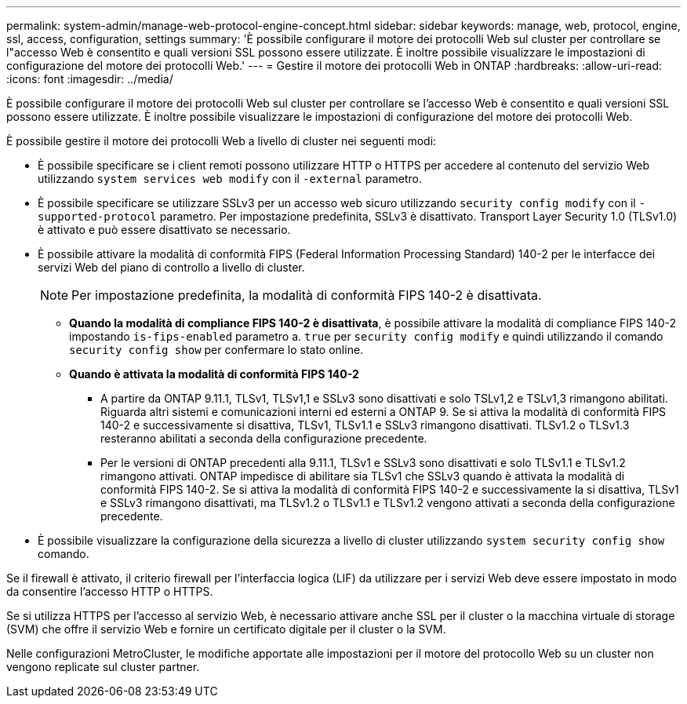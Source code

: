 ---
permalink: system-admin/manage-web-protocol-engine-concept.html 
sidebar: sidebar 
keywords: manage, web, protocol, engine, ssl, access, configuration, settings 
summary: 'È possibile configurare il motore dei protocolli Web sul cluster per controllare se l"accesso Web è consentito e quali versioni SSL possono essere utilizzate. È inoltre possibile visualizzare le impostazioni di configurazione del motore dei protocolli Web.' 
---
= Gestire il motore dei protocolli Web in ONTAP
:hardbreaks:
:allow-uri-read: 
:icons: font
:imagesdir: ../media/


[role="lead"]
È possibile configurare il motore dei protocolli Web sul cluster per controllare se l'accesso Web è consentito e quali versioni SSL possono essere utilizzate. È inoltre possibile visualizzare le impostazioni di configurazione del motore dei protocolli Web.

È possibile gestire il motore dei protocolli Web a livello di cluster nei seguenti modi:

* È possibile specificare se i client remoti possono utilizzare HTTP o HTTPS per accedere al contenuto del servizio Web utilizzando `system services web modify` con il `-external` parametro.
* È possibile specificare se utilizzare SSLv3 per un accesso web sicuro utilizzando `security config modify` con il `-supported-protocol` parametro. Per impostazione predefinita, SSLv3 è disattivato. Transport Layer Security 1.0 (TLSv1.0) è attivato e può essere disattivato se necessario.
* È possibile attivare la modalità di conformità FIPS (Federal Information Processing Standard) 140-2 per le interfacce dei servizi Web del piano di controllo a livello di cluster.
+
[NOTE]
====
Per impostazione predefinita, la modalità di conformità FIPS 140-2 è disattivata.

====
+
** *Quando la modalità di compliance FIPS 140-2 è disattivata*, è possibile attivare la modalità di compliance FIPS 140-2 impostando `is-fips-enabled` parametro a. `true` per `security config modify` e quindi utilizzando il comando `security config show` per confermare lo stato online.
** *Quando è attivata la modalità di conformità FIPS 140-2*
+
*** A partire da ONTAP 9.11.1, TLSv1, TLSv1,1 e SSLv3 sono disattivati e solo TSLv1,2 e TSLv1,3 rimangono abilitati. Riguarda altri sistemi e comunicazioni interni ed esterni a ONTAP 9. Se si attiva la modalità di conformità FIPS 140-2 e successivamente si disattiva, TLSv1, TLSv1.1 e SSLv3 rimangono disattivati. TLSv1.2 o TLSv1.3 resteranno abilitati a seconda della configurazione precedente.
*** Per le versioni di ONTAP precedenti alla 9.11.1, TLSv1 e SSLv3 sono disattivati e solo TLSv1.1 e TLSv1.2 rimangono attivati. ONTAP impedisce di abilitare sia TLSv1 che SSLv3 quando è attivata la modalità di conformità FIPS 140-2. Se si attiva la modalità di conformità FIPS 140-2 e successivamente la si disattiva, TLSv1 e SSLv3 rimangono disattivati, ma TLSv1.2 o TLSv1.1 e TLSv1.2 vengono attivati a seconda della configurazione precedente.




* È possibile visualizzare la configurazione della sicurezza a livello di cluster utilizzando `system security config show` comando.


Se il firewall è attivato, il criterio firewall per l'interfaccia logica (LIF) da utilizzare per i servizi Web deve essere impostato in modo da consentire l'accesso HTTP o HTTPS.

Se si utilizza HTTPS per l'accesso al servizio Web, è necessario attivare anche SSL per il cluster o la macchina virtuale di storage (SVM) che offre il servizio Web e fornire un certificato digitale per il cluster o la SVM.

Nelle configurazioni MetroCluster, le modifiche apportate alle impostazioni per il motore del protocollo Web su un cluster non vengono replicate sul cluster partner.
